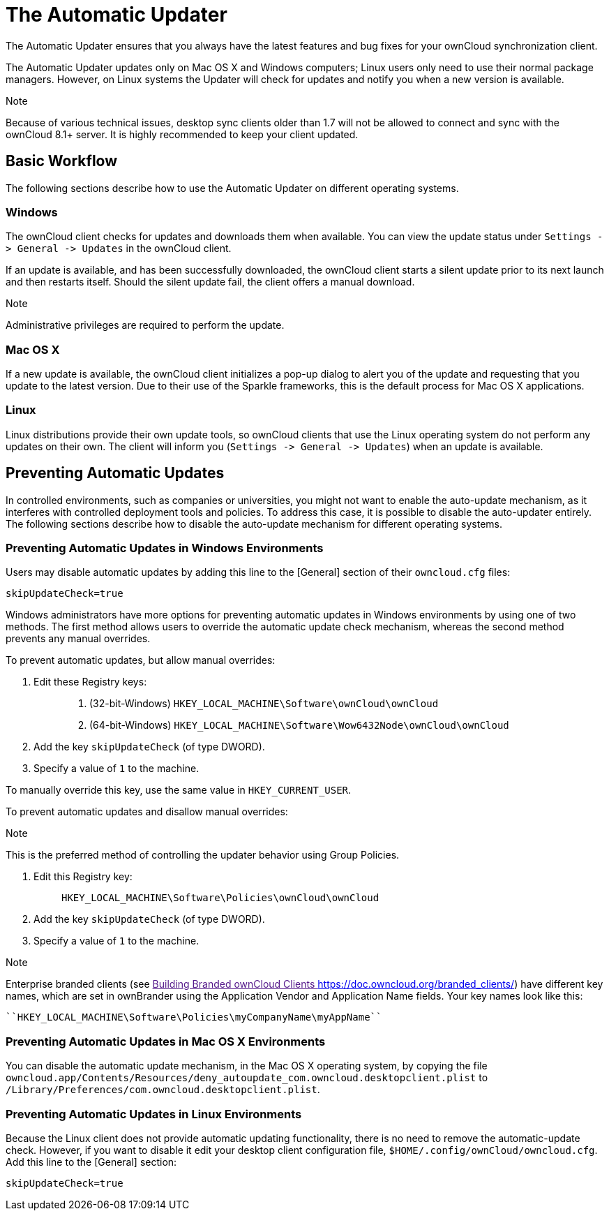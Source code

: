 The Automatic Updater
=====================

The Automatic Updater ensures that you always have the latest features
and bug fixes for your ownCloud synchronization client.

The Automatic Updater updates only on Mac OS X and Windows computers;
Linux users only need to use their normal package managers. However, on
Linux systems the Updater will check for updates and notify you when a
new version is available.

Note

Because of various technical issues, desktop sync clients older than 1.7
will not be allowed to connect and sync with the ownCloud 8.1+ server.
It is highly recommended to keep your client updated.

Basic Workflow
--------------

The following sections describe how to use the Automatic Updater on
different operating systems.

Windows
~~~~~~~

The ownCloud client checks for updates and downloads them when
available. You can view the update status under
`Settings -> General -> Updates` in the ownCloud client.

If an update is available, and has been successfully downloaded, the
ownCloud client starts a silent update prior to its next launch and then
restarts itself. Should the silent update fail, the client offers a
manual download.

Note

Administrative privileges are required to perform the update.

Mac OS X
~~~~~~~~

If a new update is available, the ownCloud client initializes a pop-up
dialog to alert you of the update and requesting that you update to the
latest version. Due to their use of the Sparkle frameworks, this is the
default process for Mac OS X applications.

Linux
~~~~~

Linux distributions provide their own update tools, so ownCloud clients
that use the Linux operating system do not perform any updates on their
own. The client will inform you (`Settings -> General -> Updates`) when
an update is available.

Preventing Automatic Updates
----------------------------

In controlled environments, such as companies or universities, you might
not want to enable the auto-update mechanism, as it interferes with
controlled deployment tools and policies. To address this case, it is
possible to disable the auto-updater entirely. The following sections
describe how to disable the auto-update mechanism for different
operating systems.

Preventing Automatic Updates in Windows Environments
~~~~~~~~~~~~~~~~~~~~~~~~~~~~~~~~~~~~~~~~~~~~~~~~~~~~

Users may disable automatic updates by adding this line to the [General]
section of their `owncloud.cfg` files:

....
skipUpdateCheck=true
....

Windows administrators have more options for preventing automatic
updates in Windows environments by using one of two methods. The first
method allows users to override the automatic update check mechanism,
whereas the second method prevents any manual overrides.

To prevent automatic updates, but allow manual overrides:

1.  Edit these Registry keys:
+
________________________________________________________________________________
a.  (32-bit-Windows) `HKEY_LOCAL_MACHINE\Software\ownCloud\ownCloud`
b.  (64-bit-Windows)
`HKEY_LOCAL_MACHINE\Software\Wow6432Node\ownCloud\ownCloud`
________________________________________________________________________________
2.  Add the key `skipUpdateCheck` (of type DWORD).
3.  Specify a value of `1` to the machine.

To manually override this key, use the same value in
`HKEY_CURRENT_USER`.

To prevent automatic updates and disallow manual overrides:

Note

This is the preferred method of controlling the updater behavior using
Group Policies.

1.  Edit this Registry key:
+
________________________________________________________
`HKEY_LOCAL_MACHINE\Software\Policies\ownCloud\ownCloud`
________________________________________________________
2.  Add the key `skipUpdateCheck` (of type DWORD).
3.  Specify a value of `1` to the machine.

Note

Enterprise branded clients (see link:[Building Branded ownCloud Clients
<https://doc.owncloud.org/branded_clients/>]) have different key names,
which are set in ownBrander using the Application Vendor and Application
Name fields. Your key names look like this:

....
``HKEY_LOCAL_MACHINE\Software\Policies\myCompanyName\myAppName``
....

Preventing Automatic Updates in Mac OS X Environments
~~~~~~~~~~~~~~~~~~~~~~~~~~~~~~~~~~~~~~~~~~~~~~~~~~~~~

You can disable the automatic update mechanism, in the Mac OS X
operating system, by copying the file
`owncloud.app/Contents/Resources/deny_autoupdate_com.owncloud.desktopclient.plist`
to `/Library/Preferences/com.owncloud.desktopclient.plist`.

Preventing Automatic Updates in Linux Environments
~~~~~~~~~~~~~~~~~~~~~~~~~~~~~~~~~~~~~~~~~~~~~~~~~~

Because the Linux client does not provide automatic updating
functionality, there is no need to remove the automatic-update check.
However, if you want to disable it edit your desktop client
configuration file, `$HOME/.config/ownCloud/owncloud.cfg`. Add this line
to the [General] section:

....
skipUpdateCheck=true
....
